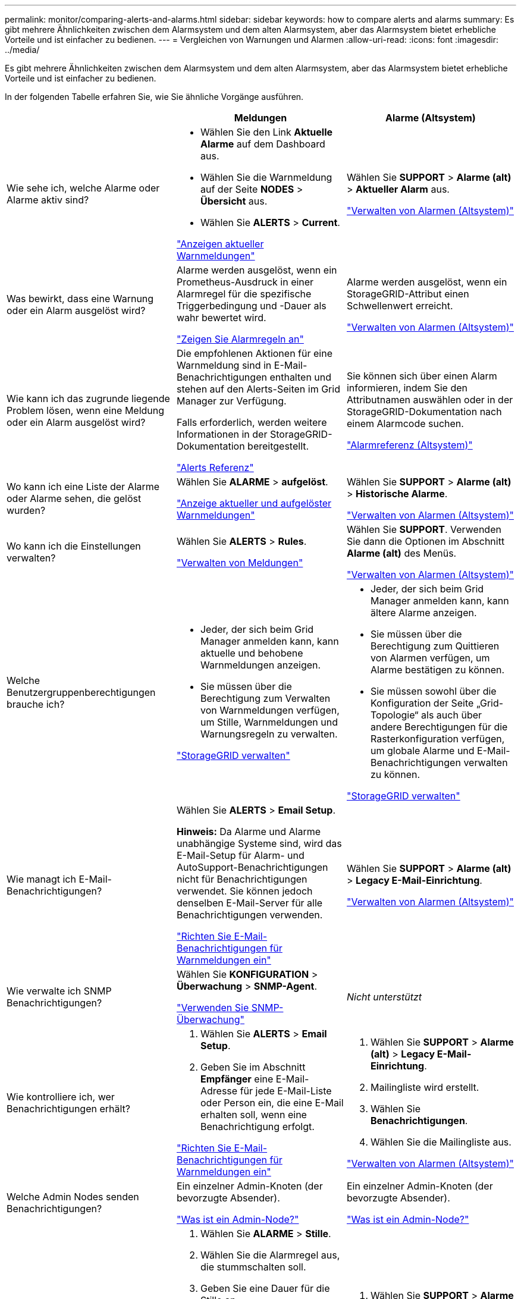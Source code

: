 ---
permalink: monitor/comparing-alerts-and-alarms.html 
sidebar: sidebar 
keywords: how to compare alerts and alarms 
summary: Es gibt mehrere Ähnlichkeiten zwischen dem Alarmsystem und dem alten Alarmsystem, aber das Alarmsystem bietet erhebliche Vorteile und ist einfacher zu bedienen. 
---
= Vergleichen von Warnungen und Alarmen
:allow-uri-read: 
:icons: font
:imagesdir: ../media/


[role="lead"]
Es gibt mehrere Ähnlichkeiten zwischen dem Alarmsystem und dem alten Alarmsystem, aber das Alarmsystem bietet erhebliche Vorteile und ist einfacher zu bedienen.

In der folgenden Tabelle erfahren Sie, wie Sie ähnliche Vorgänge ausführen.

[cols="1a,1a,1a"]
|===
|  | Meldungen | Alarme (Altsystem) 


 a| 
Wie sehe ich, welche Alarme oder Alarme aktiv sind?
 a| 
* Wählen Sie den Link *Aktuelle Alarme* auf dem Dashboard aus.
* Wählen Sie die Warnmeldung auf der Seite *NODES* > *Übersicht* aus.
* Wählen Sie *ALERTS* > *Current*.


link:monitoring-system-health.html#view-current-and-resolved-alerts["Anzeigen aktueller Warnmeldungen"]
 a| 
Wählen Sie *SUPPORT* > *Alarme (alt)* > *Aktueller Alarm* aus.

link:managing-alarms.html["Verwalten von Alarmen (Altsystem)"]



 a| 
Was bewirkt, dass eine Warnung oder ein Alarm ausgelöst wird?
 a| 
Alarme werden ausgelöst, wenn ein Prometheus-Ausdruck in einer Alarmregel für die spezifische Triggerbedingung und -Dauer als wahr bewertet wird.

link:view-alert-rules.html["Zeigen Sie Alarmregeln an"]
 a| 
Alarme werden ausgelöst, wenn ein StorageGRID-Attribut einen Schwellenwert erreicht.

link:managing-alarms.html["Verwalten von Alarmen (Altsystem)"]



 a| 
Wie kann ich das zugrunde liegende Problem lösen, wenn eine Meldung oder ein Alarm ausgelöst wird?
 a| 
Die empfohlenen Aktionen für eine Warnmeldung sind in E-Mail-Benachrichtigungen enthalten und stehen auf den Alerts-Seiten im Grid Manager zur Verfügung.

Falls erforderlich, werden weitere Informationen in der StorageGRID-Dokumentation bereitgestellt.

link:alerts-reference.html["Alerts Referenz"]
 a| 
Sie können sich über einen Alarm informieren, indem Sie den Attributnamen auswählen oder in der StorageGRID-Dokumentation nach einem Alarmcode suchen.

link:alarms-reference.html["Alarmreferenz (Altsystem)"]



 a| 
Wo kann ich eine Liste der Alarme oder Alarme sehen, die gelöst wurden?
 a| 
Wählen Sie *ALARME* > *aufgelöst*.

link:monitoring-system-health.html#view-current-and-resolved-alerts["Anzeige aktueller und aufgelöster Warnmeldungen"]
 a| 
Wählen Sie *SUPPORT* > *Alarme (alt)* > *Historische Alarme*.

link:managing-alarms.html["Verwalten von Alarmen (Altsystem)"]



 a| 
Wo kann ich die Einstellungen verwalten?
 a| 
Wählen Sie *ALERTS* > *Rules*.

link:managing-alerts.html["Verwalten von Meldungen"]
 a| 
Wählen Sie *SUPPORT*. Verwenden Sie dann die Optionen im Abschnitt *Alarme (alt)* des Menüs.

link:managing-alarms.html["Verwalten von Alarmen (Altsystem)"]



 a| 
Welche Benutzergruppenberechtigungen brauche ich?
 a| 
* Jeder, der sich beim Grid Manager anmelden kann, kann aktuelle und behobene Warnmeldungen anzeigen.
* Sie müssen über die Berechtigung zum Verwalten von Warnmeldungen verfügen, um Stille, Warnmeldungen und Warnungsregeln zu verwalten.


link:../admin/index.html["StorageGRID verwalten"]
 a| 
* Jeder, der sich beim Grid Manager anmelden kann, kann ältere Alarme anzeigen.
* Sie müssen über die Berechtigung zum Quittieren von Alarmen verfügen, um Alarme bestätigen zu können.
* Sie müssen sowohl über die Konfiguration der Seite „Grid-Topologie“ als auch über andere Berechtigungen für die Rasterkonfiguration verfügen, um globale Alarme und E-Mail-Benachrichtigungen verwalten zu können.


link:../admin/index.html["StorageGRID verwalten"]



 a| 
Wie managt ich E-Mail-Benachrichtigungen?
 a| 
Wählen Sie *ALERTS* > *Email Setup*.

*Hinweis:* Da Alarme und Alarme unabhängige Systeme sind, wird das E-Mail-Setup für Alarm- und AutoSupport-Benachrichtigungen nicht für Benachrichtigungen verwendet. Sie können jedoch denselben E-Mail-Server für alle Benachrichtigungen verwenden.

link:email-alert-notifications.html["Richten Sie E-Mail-Benachrichtigungen für Warnmeldungen ein"]
 a| 
Wählen Sie *SUPPORT* > *Alarme (alt)* > *Legacy E-Mail-Einrichtung*.

link:managing-alarms.html["Verwalten von Alarmen (Altsystem)"]



 a| 
Wie verwalte ich SNMP Benachrichtigungen?
 a| 
Wählen Sie *KONFIGURATION* > *Überwachung* > *SNMP-Agent*.

link:using-snmp-monitoring.html["Verwenden Sie SNMP-Überwachung"]
 a| 
_Nicht unterstützt_



 a| 
Wie kontrolliere ich, wer Benachrichtigungen erhält?
 a| 
. Wählen Sie *ALERTS* > *Email Setup*.
. Geben Sie im Abschnitt *Empfänger* eine E-Mail-Adresse für jede E-Mail-Liste oder Person ein, die eine E-Mail erhalten soll, wenn eine Benachrichtigung erfolgt.


link:email-alert-notifications.html["Richten Sie E-Mail-Benachrichtigungen für Warnmeldungen ein"]
 a| 
. Wählen Sie *SUPPORT* > *Alarme (alt)* > *Legacy E-Mail-Einrichtung*.
. Mailingliste wird erstellt.
. Wählen Sie *Benachrichtigungen*.
. Wählen Sie die Mailingliste aus.


link:managing-alarms.html["Verwalten von Alarmen (Altsystem)"]



 a| 
Welche Admin Nodes senden Benachrichtigungen?
 a| 
Ein einzelner Admin-Knoten (der bevorzugte Absender).

link:../admin/what-admin-node-is.html["Was ist ein Admin-Node?"]
 a| 
Ein einzelner Admin-Knoten (der bevorzugte Absender).

link:../admin/what-admin-node-is.html["Was ist ein Admin-Node?"]



 a| 
Wie kann ich einige Benachrichtigungen unterdrücken?
 a| 
. Wählen Sie *ALARME* > *Stille*.
. Wählen Sie die Alarmregel aus, die stummschalten soll.
. Geben Sie eine Dauer für die Stille an.
. Wählen Sie den Schweregrad der Warnmeldung aus, den Sie stummschalten möchten.
. Wählen Sie diese Option aus, um die Stille auf das gesamte Raster, einen einzelnen Standort oder einen einzelnen Knoten anzuwenden.


*Hinweis*: Wenn Sie den SNMP-Agent aktiviert haben, unterdrücken Stille auch SNMP-Traps und informieren.

link:silencing-alert-notifications.html["Benachrichtigung über Stille"]
 a| 
. Wählen Sie *SUPPORT* > *Alarme (alt)* > *Legacy E-Mail-Einrichtung*.
. Wählen Sie *Benachrichtigungen*.
. Wählen Sie eine Mailingliste aus, und wählen Sie *unterdrücken*.


link:managing-alarms.html["Verwalten von Alarmen (Altsystem)"]



 a| 
Wie kann ich alle Benachrichtigungen unterdrücken?
 a| 
Wählen Sie *ALARME* > *Stille* und dann *Alle Regeln*.

*Hinweis*: Wenn Sie den SNMP-Agent aktiviert haben, unterdrücken Stille auch SNMP-Traps und informieren.

link:silencing-alert-notifications.html["Benachrichtigung über Stille"]
 a| 
_Nicht unterstützt_



 a| 
Wie kann ich die Bedingungen und Trigger anpassen?
 a| 
. Wählen Sie *ALERTS* > *Rules*.
. Wählen Sie eine Standardregel zum Bearbeiten aus, oder wählen Sie *benutzerdefinierte Regel erstellen*.


link:editing-alert-rules.html["Bearbeiten von Meldungsregeln"]

link:creating-custom-alert-rules.html["Erstellen benutzerdefinierter Warnungsregeln"]
 a| 
. Wählen Sie *SUPPORT* > *Alarme (alt)* > *Globale Alarme*.
. Erstellen Sie einen globalen benutzerdefinierten Alarm, um einen Standardalarm zu überschreiben oder ein Attribut zu überwachen, das keinen Standardalarm hat.


link:managing-alarms.html["Verwalten von Alarmen (Altsystem)"]



 a| 
Wie deaktiviere ich eine einzelne Warnung oder einen einzelnen Alarm?
 a| 
. Wählen Sie *ALERTS* > *Rules*.
. Wählen Sie die Regel aus, und wählen Sie *Regel bearbeiten*.
. Deaktivieren Sie das Kontrollkästchen *aktiviert*.


link:disabling-alert-rules.html["Deaktivieren von Meldungsregeln"]
 a| 
. Wählen Sie *SUPPORT* > *Alarme (alt)* > *Globale Alarme*.
. Wählen Sie die Regel aus, und wählen Sie das Symbol Bearbeiten aus.
. Deaktivieren Sie das Kontrollkästchen *aktiviert*.


link:managing-alarms.html["Verwalten von Alarmen (Altsystem)"]

|===